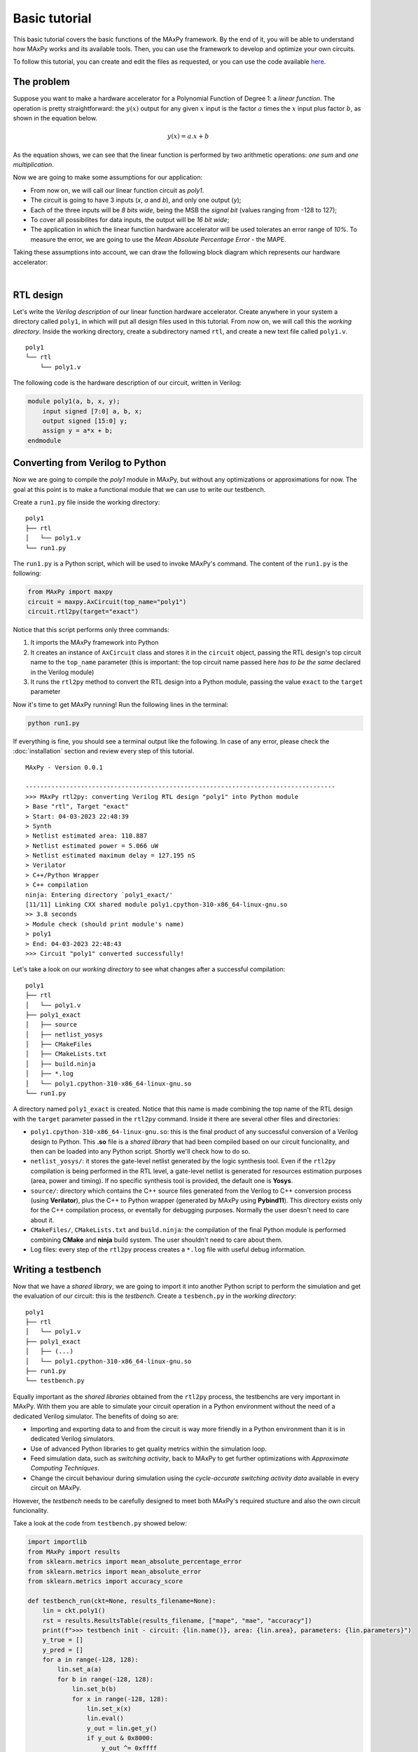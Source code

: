 Basic tutorial
==============

This basic tutorial covers the basic functions of the MAxPy framework. By the end of it, you will be able to understand how MAxPy works and its available tools. Then, you can use the framework to develop and optimize your own circuits.

To follow this tutorial, you can create and edit the files as requested, or you can use the code available `here <https://github.com/MAxPy-Project/MAxPy-Tutorial>`_.

.. _basic_tutorial_problem:

The problem
-----------

Suppose you want to make a hardware accelerator for a Polynomial Function of Degree 1: a *linear function*. The operation is pretty straightforward: the :math:`y(x)` output for any given :math:`x` input is the factor :math:`a` times the :math:`x` input plus factor :math:`b`, as shown in the equation below.

.. math::
   y(x) = a.x + b

As the equation shows, we can see that the linear function is performed by two arithmetic operations: *one sum* and *one multiplication*.

Now we are going to make some assumptions for our application:

* From now on, we will call our linear function circuit as *poly1*.
* The circuit is going to have 3 inputs (*x*, *a* and *b*), and only one output (*y*);
* Each of the three inputs will be *8 bits wide*, being the MSB the *signal bit* (values ranging from -128 to 127);
* To cover all possibilites for data inputs, the output will be *16 bit wide*;
* The application in which the linear function hardware accelerator will be used tolerates an error range of *10%*. To measure the error, we are going to use the *Mean Absolute Percentage Error* - the MAPE.

Taking these assumptions into account, we can draw the following block diagram which represents our hardware accelerator:

.. image:: img-basic-tutorial/poly1-block.png
   :width: 400
   :align: center

|

RTL design
----------

Let's write the *Verilog description* of our linear function hardware accelerator. Create anywhere in your system a directory called ``poly1``, in which will put all design files used in this tutorial. From now on, we will call this the *working directory*. Inside the working directory, create a subdirectory named ``rtl``, and create a new text file called ``poly1.v``.

::

    poly1
    └── rtl
        └── poly1.v

The following code is the hardware description of our circuit, written in Verilog:


.. code-block:: verilog

    module poly1(a, b, x, y);
        input signed [7:0] a, b, x;
        output signed [15:0] y;
        assign y = a*x + b;
    endmodule


Converting from Verilog to Python
---------------------------------

Now we are going to compile the *poly1* module in MAxPy, but without any optimizations or approximations for now. The goal at this point is to make a functional module that we can use to write our testbench.

Create a ``run1.py`` file inside the working directory:

::

    poly1
    ├── rtl
    │   └── poly1.v
    └── run1.py

The ``run1.py`` is a Python script, which will be used to invoke MAxPy's command. The content of the ``run1.py`` is the following:

.. code-block:: python

    from MAxPy import maxpy
    circuit = maxpy.AxCircuit(top_name="poly1")
    circuit.rtl2py(target="exact")

Notice that this script performs only three commands:

1. It imports the MAxPy framework into Python
2. It creates an instance of ``AxCircuit`` class and stores it in the ``circuit`` object, passing the RTL design's top circuit name to the ``top_name`` parameter (this is important: the top circuit name passed here *has to be the same* declared in the Verilog module)
3. It runs the ``rtl2py`` method to convert the RTL design into a Python module, passing the value ``exact`` to the ``target`` parameter


Now it's time to get MAxPy running! Run the following lines in the terminal:

.. code:: bash

	python run1.py


If everything is fine, you should see a terminal output like the following. In case of any error, please check the :doc:`installation` section and review every step of this tutorial.

::

    MAxPy - Version 0.0.1

    ------------------------------------------------------------------------------------
    >>> MAxPy rtl2py: converting Verilog RTL design "poly1" into Python module
    > Base "rtl", Target "exact"
    > Start: 04-03-2023 22:48:39
    > Synth
    > Netlist estimated area: 110.887
    > Netlist estimated power = 5.066 uW
    > Netlist estimated maximum delay = 127.195 nS
    > Verilator
    > C++/Python Wrapper
    > C++ compilation
    ninja: Entering directory `poly1_exact/'
    [11/11] Linking CXX shared module poly1.cpython-310-x86_64-linux-gnu.so
    >> 3.8 seconds
    > Module check (should print module's name)
    > poly1
    > End: 04-03-2023 22:48:43
    >>> Circuit "poly1" converted successfully!


Let's take a look on our *working directory* to see what changes after a successful compilation:

::

    poly1
    ├── rtl
    │   └── poly1.v
    ├── poly1_exact
    │   ├── source
    │   ├── netlist_yosys
    │   ├── CMakeFiles
    │   ├── CMakeLists.txt
    │   ├── build.ninja
    │   ├── *.log
    │   └── poly1.cpython-310-x86_64-linux-gnu.so
    └── run1.py

A directory named ``poly1_exact`` is created. Notice that this name is made combining the top name of the RTL design with the ``target`` parameter passed in the ``rtl2py`` command. Inside it there are several other files and directories:

* ``poly1.cpython-310-x86_64-linux-gnu.so``: this is the final product of any successful conversion of a Verilog design to Python. This **.so** file is a *shared library* that had been compiled based on our circuit funcionality, and then can be loaded into any Python script. Shortly we'll check how to do so.

* ``netlist_yosys/``: it stores the gate-level netlist generated by the logic synthesis tool. Even if the ``rtl2py`` compilation is being performed in the RTL level, a gate-level netlist is generated for resources estimation purposes (area, power and timing). If no specific synthesis tool is provided, the default one is **Yosys**.

* ``source/``: directory which contains the C++ source files generated from the Verilog to C++ conversion process (using **Verilator**), plus the C++ to Python wrapper (generated by MAxPy using **Pybind11**). This directory exists only for the C++ compilation process, or eventally for debugging purposes. Normally the user doesn't need to care about it.

* ``CMakeFiles/``, ``CMakeLists.txt`` and ``build.ninja``: the compilation of the final Python module is performed combining **CMake** and **ninja** build system. The user shouldn't need to care about them.

* Log files: every step of the ``rtl2py`` process creates a ``*.log`` file with useful debug information.


Writing a testbench
-------------------

Now that we have a *shared library*, we are going to import it into another Python script to perform the simulation and get the evaluation of our circuit: this is the *testbench*. Create a ``tesbench.py`` in the *working directory*:

::

    poly1
    ├── rtl
    │   └── poly1.v
    ├── poly1_exact
    │   ├── (...)
    │   └── poly1.cpython-310-x86_64-linux-gnu.so
    ├── run1.py
    └── testbench.py

Equally important as the *shared libraries* obtained from the ``rtl2py`` process, the testbenchs are very important in MAxPy. With them you are able to simulate your circuit operation in a Python environment without the need of a dedicated Verilog simulator. The benefits of doing so are:

* Importing and exporting data to and from the circuit is way more friendly in a Python environment than it is in dedicated Verilog simulators.

* Use of advanced Python libraries to get quality metrics within the simulation loop.

* Feed simulation data, such as *switching activity*, back to MAxPy to get further optimizations with *Approximate Computing Techniques*.

* Change the circuit behaviour during simulation using the *cycle-accurate switching activity data* available in every circuit on MAxPy.

However, the *testbench* needs to be carefully designed to meet both MAxPy's required stucture and also the own circuit funcionality.

Take a look at the code from ``testbench.py`` showed below:

.. code-block:: python

    import importlib
    from MAxPy import results
    from sklearn.metrics import mean_absolute_percentage_error
    from sklearn.metrics import mean_absolute_error
    from sklearn.metrics import accuracy_score

    def testbench_run(ckt=None, results_filename=None):
        lin = ckt.poly1()
        rst = results.ResultsTable(results_filename, ["mape", "mae", "accuracy"])
        print(f">>> testbench init - circuit: {lin.name()}, area: {lin.area}, parameters: {lin.parameters}")
        y_true = []
        y_pred = []
        for a in range(-128, 128):
            lin.set_a(a)
            for b in range(-128, 128):
                lin.set_b(b)
                for x in range(-128, 128):
                    lin.set_x(x)
                    lin.eval()
                    y_out = lin.get_y()
                    if y_out & 0x8000:
                        y_out ^= 0xffff
                        y_out += 1
                        y_out *= -1
                    y_ref = int(a*x) + b
                    if y_ref != 0:
                        y_true.append(y_ref)
                        y_pred.append(y_out)
                    count += 1

        mape = mean_absolute_percentage_error(y_true, y_pred)
        mae = mean_absolute_error(y_true, y_pred)
        accuracy = accuracy_score(y_true, y_pred)
        rst.add(lin, {"mape": mape, "mae": mae, "accuracy": accuracy})
        print(f"> mape: {mape:.4f}, mae: {mae:.4f}, accuracy: {accuracy:.4f}")
        print(">>> testbench end")
        if mape < 0.1:
            prun_flag = True
        else:
            prun_flag = False
        return prun_flag, lin.node_info


    if __name__ == "__main__":
        mod = importlib.import_module(name="poly1_exact.poly1")
        testbench_run(ckt=mod, results_filename="testbench_dev.csv")



Every testbench script should look like this one! Basically, a MAxPy testbench script has two sections: the ``__main__`` part at the bottom, and the ``testbench_run`` function.

The reason for putting the testbench routine in a separate function is that the function can be called when MAxPy is running its automated process (we'll get into that shortly).

Also, the *main* part below is needed when we are designing the testbench itself, so once we have compiled a *shared library*, we can just run the ``testbench.py`` script without the needed of running the compilation again.

* ``__main__``: no big deal in this. It just loads a compiled *shared library* and calls the ``testbench_run`` function, passing the *shared library* as argument. Notice that in this tutorial we are using the ``poly1_exact.poly1`` compilation, but it could be any other name created in the design process.

* ``testbench_run``: is the testbench routine. Here some things need to happen:

    * The shared library is passed to the ``testbench_run`` function via the ``ckt`` (*circuit*) parameter. Then we need to make an object of the shred library so we can manipulate it. In this example, the object is called ``lin`` (for *linear*), but the can be any other.

        .. code-block:: python

            def testbench_run(ckt=None, results_filename=None):
                lin = ckt.poly1()

    * We need to create an object of a MAxPy internal structure for results recording. This structure is called ``ResultsTable``, and it is instantiated at the ``rst`` object. Notice that we are passing a list of strings as arguments. Each string in this list represents a *quality metric* used in this circuit. As we stated at :ref:`the begining of this tutorial <basic_tutorial_problem>`, the chosen quality metric is the MAPE, so we are passing the ``["mape"]`` to the ``ResultsTable`` object. In spite of only one quality metric being allowed, we are adding two more quality metrics: the *Mean Absolute Error* (MAE) and the *Accuracy Score*. You can add as many parameters as you want.

        .. code-block:: python

            rst = results.ResultsTable(results_filename, ["mape", "mae", "accuracy"])

    * You can find information about these quality metrics in the following links:

        * `MAPE <https://scikit-learn.org/stable/modules/generated/sklearn.metrics.mean_absolute_error.html>`_
        * `MAE <https://scikit-learn.org/stable/modules/generated/sklearn.metrics.mean_absolute_percentage_error.html>`_
        * `Accuracy <https://scikit-learn.org/stable/modules/generated/sklearn.metrics.accuracy_score.html>`_

    * This is a basic tutorial about how to use the MAxPy framework. The *polynomial function* application does not intend to be a real world application. Perhaps the chosen quality metrics are not the best fit for evaluating a *polynomial function*. If you have any suggestion that would fit better as example, please let us know - check the :ref:`Contact` page.

    * To apply values to the inputs of the circuit, we must use the ``set`` functions. For every circuit input, MAxPy create a method in the *shared library* called *set_* plus the *name of the input*. For example, as we have instantiated our circuit at the ``lin`` object, we can write to the :math:`a`, :math:`x` and :math:`b` inputs by using the following methods: ``lin.set_a(value)``, ``lin.set_b(value)`` and ``lin.set_x(value)``. The values applied to the inputs must respect the bit width. For example, for an 8 bit input, the value must be in the range from *0* to *255*. Any value outside of this range will throw an error and the execution will stop.

    * After setting all input values, it is needed to call the ``lin.eval()`` method. This is a default method from the *Verilator* tool. It's purpose is to update all the circuit with the new input values, so we can get the output values.

    * To get values from outputs, we need to use the ``get`` methods created by MAxPy for each output. In this application, we have only the :math:`y` output, and we can access its value using the ``lin.get_y()`` function. **Careful attention must be payed when dealing with negative numbers**. The representation used in the circuit is regarding the bit width declared in the RTL description. For example, in a signed 8 bit output, a value of *0x80* represents the *-128* value. If you use the ``lin.get_y()`` and load the result in an ``int`` variable in Python, it will be simply considered as *+128* (this happens because in 8 bit, the signal is represented in the bit number 7; in a Python application, the default *int* bit width is 32, so the signal is represented in the bit number 31). In this example, we used the following code to convert an 8 bit negative number to a 32 bit negative number:

        .. code-block:: python

            y_out = lin.get_y()
            if y_out & 0x8000:
                y_out ^= 0xffff
                y_out += 1
                y_out *= -1

    * Also, regarding the *tesbench loop*, we have chosen to use all possibilities for the inputs: :math:`a`, :math:`x` and :math:`b`, each one of them being 8 bit wide. This results in a set of 16,777,216 combinations, which may take some time to process (a few minutes) depending on the host system. Again, as this is not intended to be a real application, maybe to check every input possibilities could not be the best approach. Each application should consider which is the best way to evaluate the results.

    * The reference value is generated by the following function. Both the ``y_ref`` and ``y_out`` values are stored in separate arrays, so at the end of the loop we can use whichever method to calculate the quality metrics.

        .. code-block:: python

            y_ref = int(a*x) + b

    * The following section shows how a MAxPy testbench must end. The ``testbench_run`` function must return two values: a *boolean* flag indicating whether the circuit should be further optimized, and the node information after the simulation was performed. This return values are needed when MAxPy is running in the automated loops, so it is able to know when to stop to perform optimizations if the quality metrics had reached a lower level than expected.

        .. code-block:: python

            if mape < 0.1:
                prun_flag = True
            else:
                prun_flag = False
            return prun_flag, lin.node_info



Exploring Approximate Arithmetic Blocks
---------------------------------------






Probabilistic pruning
---------------------







.. .. code-block:: console
..
..     (.venv) $ pip install lumache
..
.. Creating recipes
.. ----------------
..
.. To retireve a list of random ingredients, you can use the ``lumache.get_random_ingredients()`` function:
..
.. .. autofunction:: lumache.get_random_ingredients
..
..
.. The ``kind`` parameter should be either ``"meat"``, ``"fish"``, or ``"veggies"``. Otherwise, :py:func:`lumache.get_random_ingredients` will raise an exception.
..
.. .. autoexception:: lumache.InvalidKindError
..
.. >>> import lumache
.. >>> lumache.get_random_ingredients()
.. ['shells', 'gorgonzola', 'parsley']
